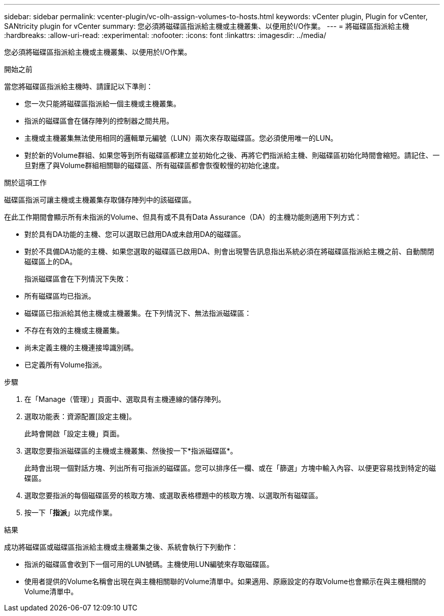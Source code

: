 ---
sidebar: sidebar 
permalink: vcenter-plugin/vc-olh-assign-volumes-to-hosts.html 
keywords: vCenter plugin, Plugin for vCenter, SANtricity plugin for vCenter 
summary: 您必須將磁碟區指派給主機或主機叢集、以便用於I/O作業。 
---
= 將磁碟區指派給主機
:hardbreaks:
:allow-uri-read: 
:experimental: 
:nofooter: 
:icons: font
:linkattrs: 
:imagesdir: ../media/


[role="lead"]
您必須將磁碟區指派給主機或主機叢集、以便用於I/O作業。

.開始之前
當您將磁碟區指派給主機時、請謹記以下準則：

* 您一次只能將磁碟區指派給一個主機或主機叢集。
* 指派的磁碟區會在儲存陣列的控制器之間共用。
* 主機或主機叢集無法使用相同的邏輯單元編號（LUN）兩次來存取磁碟區。您必須使用唯一的LUN。
* 對於新的Volume群組、如果您等到所有磁碟區都建立並初始化之後、再將它們指派給主機、則磁碟區初始化時間會縮短。請記住、一旦對應了與Volume群組相關聯的磁碟區、所有磁碟區都會恢復較慢的初始化速度。


.關於這項工作
磁碟區指派可讓主機或主機叢集存取儲存陣列中的該磁碟區。

在此工作期間會顯示所有未指派的Volume、但具有或不具有Data Assurance（DA）的主機功能則適用下列方式：

* 對於具有DA功能的主機、您可以選取已啟用DA或未啟用DA的磁碟區。
* 對於不具備DA功能的主機、如果您選取的磁碟區已啟用DA、則會出現警告訊息指出系統必須在將磁碟區指派給主機之前、自動關閉磁碟區上的DA。
+
指派磁碟區會在下列情況下失敗：

* 所有磁碟區均已指派。
* 磁碟區已指派給其他主機或主機叢集。在下列情況下、無法指派磁碟區：
* 不存在有效的主機或主機叢集。
* 尚未定義主機的主機連接埠識別碼。
* 已定義所有Volume指派。


.步驟
. 在「Manage（管理）」頁面中、選取具有主機連線的儲存陣列。
. 選取功能表：資源配置[設定主機]。
+
此時會開啟「設定主機」頁面。

. 選取您要指派磁碟區的主機或主機叢集、然後按一下*指派磁碟區*。
+
此時會出現一個對話方塊、列出所有可指派的磁碟區。您可以排序任一欄、或在「篩選」方塊中輸入內容、以便更容易找到特定的磁碟區。

. 選取您要指派的每個磁碟區旁的核取方塊、或選取表格標題中的核取方塊、以選取所有磁碟區。
. 按一下「*指派*」以完成作業。


.結果
成功將磁碟區或磁碟區指派給主機或主機叢集之後、系統會執行下列動作：

* 指派的磁碟區會收到下一個可用的LUN號碼。主機使用LUN編號來存取磁碟區。
* 使用者提供的Volume名稱會出現在與主機相關聯的Volume清單中。如果適用、原廠設定的存取Volume也會顯示在與主機相關的Volume清單中。


